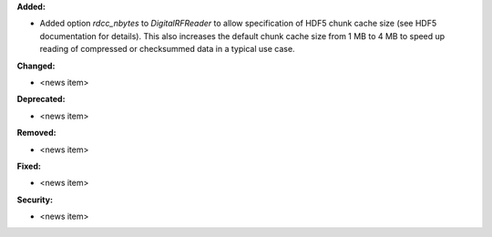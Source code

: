 **Added:**

* Added option `rdcc_nbytes` to `DigitalRFReader` to allow specification of HDF5 chunk cache size (see HDF5 documentation for details). This also increases the default chunk cache size from 1 MB to 4 MB to speed up reading of compressed or checksummed data in a typical use case.

**Changed:**

* <news item>

**Deprecated:**

* <news item>

**Removed:**

* <news item>

**Fixed:**

* <news item>

**Security:**

* <news item>
